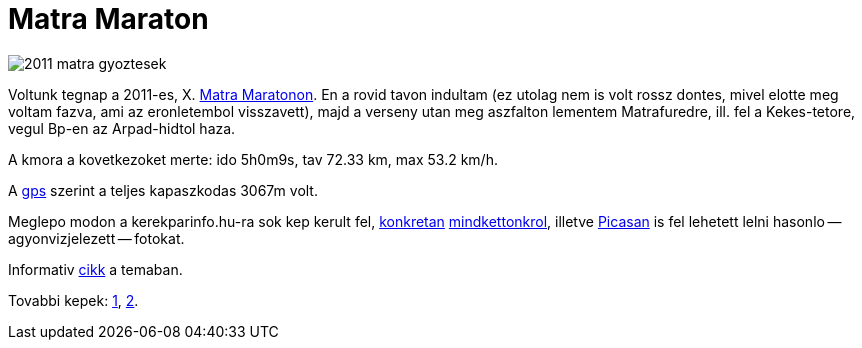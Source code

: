 = Matra Maraton

:slug: matra-maraton
:category: bringa
:tags: hu
:date: 2011-08-29T17:30:02Z
image::http://www.topmaraton.hu//images/stories/2011_matra_gyoztesek.jpg[align="center"]

Voltunk tegnap a 2011-es, X. http://topmaraton.hu/[Matra Maratonon]. En
a rovid tavon indultam (ez utolag nem is volt rossz dontes, mivel elotte
meg voltam fazva, ami az eronletembol visszavett), majd a verseny utan
meg aszfalton lementem Matrafuredre, ill. fel a Kekes-tetore, vegul
Bp-en az Arpad-hidtol haza.

A kmora a kovetkezoket merte: ido 5h0m9s, tav 72.33 km, max 53.2 km/h.

A http://maps.google.com/?q=http://vmiklos.hu/gps/2011-08-28.kml[gps] szerint a teljes kapaszkodas 3067m volt.

Meglepo modon a kerekparinfo.hu-ra sok kep kerult fel,
http://www.kerekparinfo.hu/upload/galeria/122/3f21f2f485d267fa6339d6358e28bcf747caab30.jpg[konkretan]
http://www.kerekparinfo.hu/upload/galeria/121/b159ff6bb04c1181d8c063beac9e60f183f19407.jpg[mindkettonkrol],
illetve
https://get.google.com/albumarchive/103103148820964845086/album/AF1QipNwFLGmL9-YeJjXVo9I2MB4CVIDUeLm0FTjSVfI/AF1QipNnuozR_iBrB0605Qgkdgt37k1z6OoVk2dnM7Eh?source=pwa#5646245224977032450[Picasan]
is fel lehetett lelni hasonlo -- agyonvizjelezett -- fotokat.

Informativ http://www.kerekparinfo.hu/matra-maraton/hirek?h=305[cikk] a temaban.

Tovabbi kepek: http://www.kerekparinfo.hu/upload/galeria/126/0e58bc5de73a63a1decd1aba4474d7a9f251d39a.jpg[1], http://x-iont.hu/foto/2011/MTB/0828-MatraMar_1/slides/matra1-0387.html[2].
